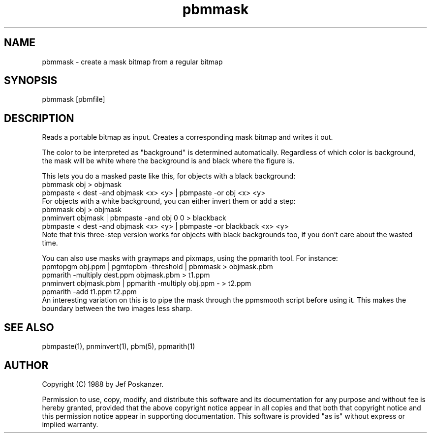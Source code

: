 .TH pbmmask 1 "08 August 1989"
.SH NAME
pbmmask - create a mask bitmap from a regular bitmap
.SH SYNOPSIS
pbmmask [pbmfile]
.SH DESCRIPTION
Reads a portable bitmap as input.
Creates a corresponding mask bitmap and writes it out.
.PP
The color to be interpreted as "background" is determined automatically.
Regardless of which color is background, the mask will be white where
the background is and black where the figure is.
.PP
This lets you do a masked paste like this, for objects with a black background:
.nf
    pbmmask obj > objmask
    pbmpaste < dest -and objmask <x> <y> | pbmpaste -or obj <x> <y>
.fi
For objects with a white background, you can either invert them or
add a step:
.nf
    pbmmask obj > objmask
    pnminvert objmask | pbmpaste -and obj 0 0 > blackback
    pbmpaste < dest -and objmask <x> <y> | pbmpaste -or blackback <x> <y>
.fi
Note that this three-step version works for objects with black backgrounds
too, if you don't care about the wasted time.
.PP
You can also use masks with graymaps and pixmaps, using the ppmarith tool.
For instance:
.nf
    ppmtopgm obj.ppm | pgmtopbm -threshold | pbmmask > objmask.pbm
    ppmarith -multiply dest.ppm objmask.pbm > t1.ppm
    pnminvert objmask.pbm | ppmarith -multiply obj.ppm - > t2.ppm
    ppmarith -add t1.ppm t2.ppm
.fi
An interesting variation on this is to pipe the mask through the ppmsmooth
script before using it.  This makes the boundary between the two images less
sharp.
.SH "SEE ALSO"
pbmpaste(1), pnminvert(1), pbm(5), ppmarith(1)
.SH AUTHOR
Copyright (C) 1988 by Jef Poskanzer.

Permission to use, copy, modify, and distribute this software and its
documentation for any purpose and without fee is hereby granted, provided
that the above copyright notice appear in all copies and that both that
copyright notice and this permission notice appear in supporting
documentation.  This software is provided "as is" without express or
implied warranty.
